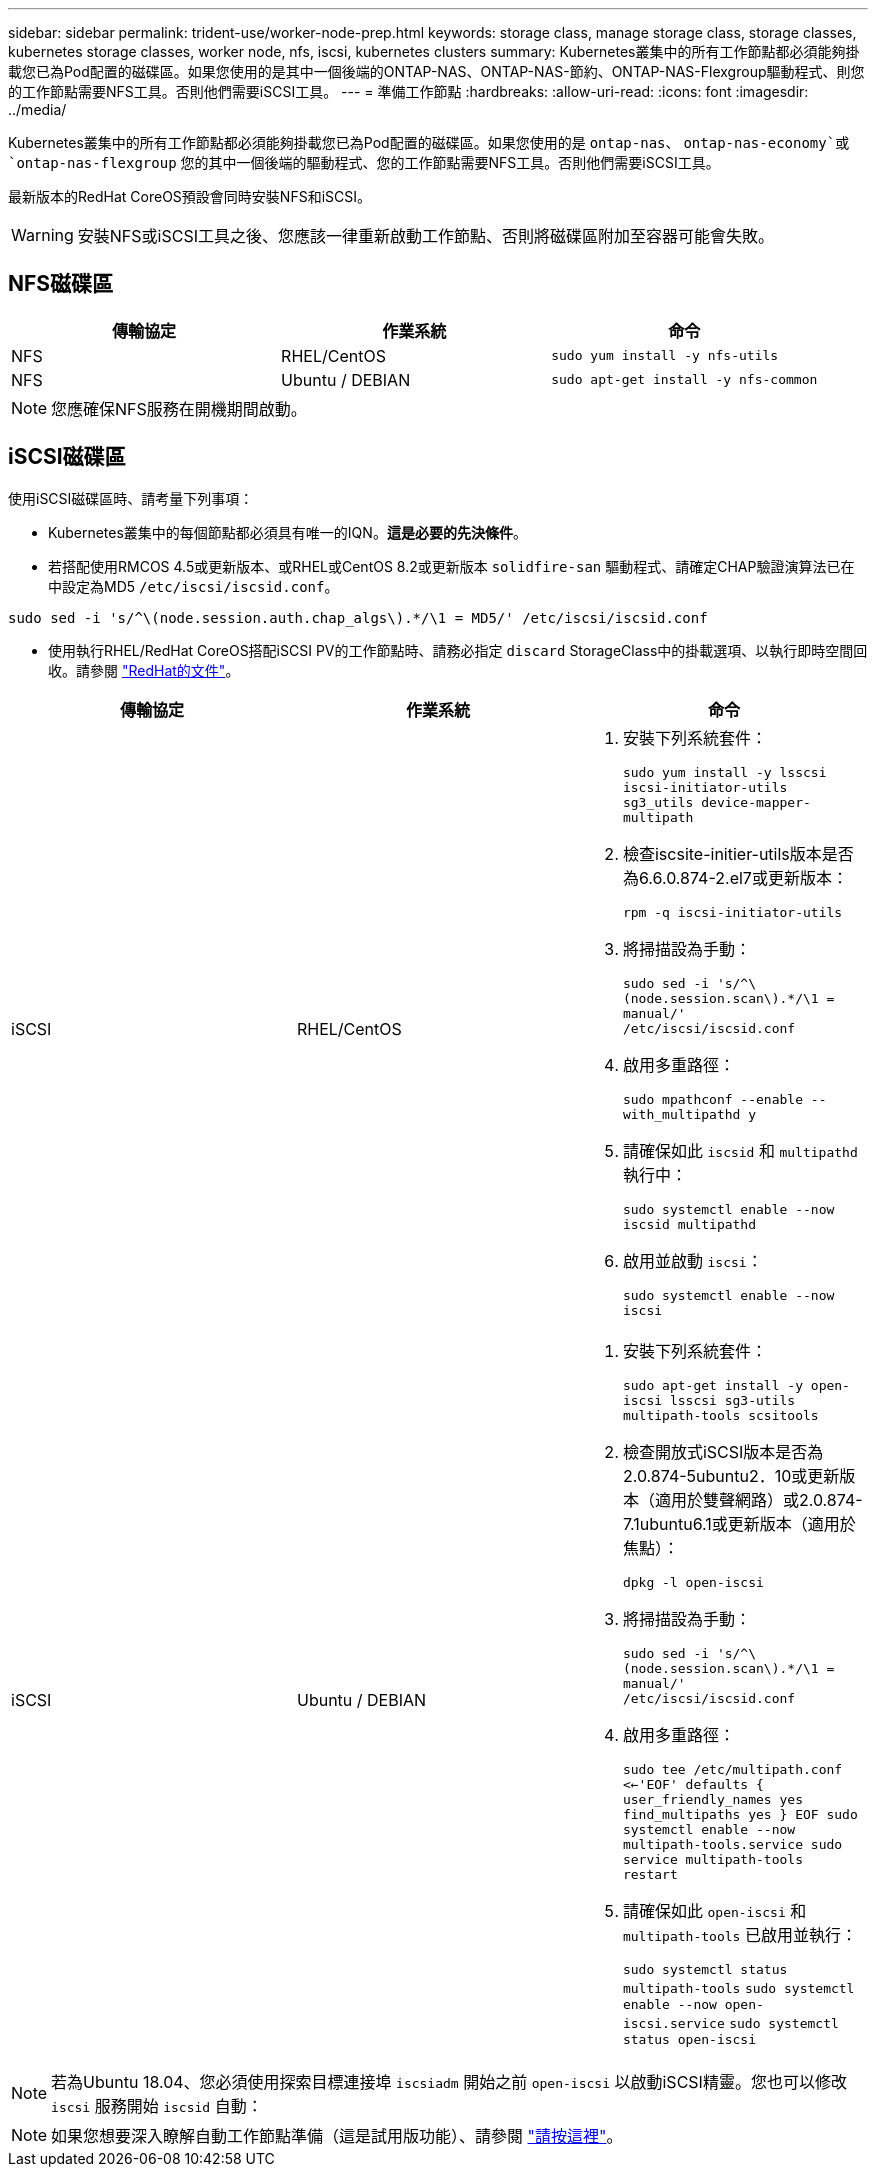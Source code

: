 ---
sidebar: sidebar 
permalink: trident-use/worker-node-prep.html 
keywords: storage class, manage storage class, storage classes, kubernetes storage classes, worker node, nfs, iscsi, kubernetes clusters 
summary: Kubernetes叢集中的所有工作節點都必須能夠掛載您已為Pod配置的磁碟區。如果您使用的是其中一個後端的ONTAP-NAS、ONTAP-NAS-節約、ONTAP-NAS-Flexgroup驅動程式、則您的工作節點需要NFS工具。否則他們需要iSCSI工具。 
---
= 準備工作節點
:hardbreaks:
:allow-uri-read: 
:icons: font
:imagesdir: ../media/


Kubernetes叢集中的所有工作節點都必須能夠掛載您已為Pod配置的磁碟區。如果您使用的是 `ontap-nas`、 `ontap-nas-economy`或 `ontap-nas-flexgroup` 您的其中一個後端的驅動程式、您的工作節點需要NFS工具。否則他們需要iSCSI工具。

最新版本的RedHat CoreOS預設會同時安裝NFS和iSCSI。


WARNING: 安裝NFS或iSCSI工具之後、您應該一律重新啟動工作節點、否則將磁碟區附加至容器可能會失敗。



== NFS磁碟區

[cols="3*"]
|===
| 傳輸協定 | 作業系統 | 命令 


| NFS  a| 
RHEL/CentOS
 a| 
`sudo yum install -y nfs-utils`



| NFS  a| 
Ubuntu / DEBIAN
 a| 
`sudo apt-get install -y nfs-common`

|===

NOTE: 您應確保NFS服務在開機期間啟動。



== iSCSI磁碟區

使用iSCSI磁碟區時、請考量下列事項：

* Kubernetes叢集中的每個節點都必須具有唯一的IQN。*這是必要的先決條件*。
* 若搭配使用RMCOS 4.5或更新版本、或RHEL或CentOS 8.2或更新版本 `solidfire-san` 驅動程式、請確定CHAP驗證演算法已在中設定為MD5 `/etc/iscsi/iscsid.conf`。


[listing]
----
sudo sed -i 's/^\(node.session.auth.chap_algs\).*/\1 = MD5/' /etc/iscsi/iscsid.conf
----
* 使用執行RHEL/RedHat CoreOS搭配iSCSI PV的工作節點時、請務必指定 `discard` StorageClass中的掛載選項、以執行即時空間回收。請參閱 https://access.redhat.com/documentation/en-us/red_hat_enterprise_linux/8/html/managing_file_systems/discarding-unused-blocks_managing-file-systems["RedHat的文件"^]。


[cols="3*"]
|===
| 傳輸協定 | 作業系統 | 命令 


| iSCSI  a| 
RHEL/CentOS
 a| 
. 安裝下列系統套件：
+
`sudo yum install -y lsscsi iscsi-initiator-utils sg3_utils device-mapper-multipath`

. 檢查iscsite-initier-utils版本是否為6.6.0.874-2.el7或更新版本：
+
`rpm -q iscsi-initiator-utils`

. 將掃描設為手動：
+
`sudo sed -i 's/^\(node.session.scan\).*/\1 = manual/' /etc/iscsi/iscsid.conf`

. 啟用多重路徑：
+
`sudo mpathconf --enable --with_multipathd y`

. 請確保如此 `iscsid` 和 `multipathd` 執行中：
+
`sudo systemctl enable --now iscsid multipathd`

. 啟用並啟動 `iscsi`：
+
`sudo systemctl enable --now iscsi`





| iSCSI  a| 
Ubuntu / DEBIAN
 a| 
. 安裝下列系統套件：
+
`sudo apt-get install -y open-iscsi lsscsi sg3-utils multipath-tools scsitools`

. 檢查開放式iSCSI版本是否為2.0.874-5ubuntu2．10或更新版本（適用於雙聲網路）或2.0.874-7.1ubuntu6.1或更新版本（適用於焦點）：
+
`dpkg -l open-iscsi`

. 將掃描設為手動：
+
`sudo sed -i 's/^\(node.session.scan\).*/\1 = manual/' /etc/iscsi/iscsid.conf`

. 啟用多重路徑：
+
`sudo tee /etc/multipath.conf <<-'EOF'
defaults {
    user_friendly_names yes
    find_multipaths yes
}
EOF
sudo systemctl enable --now multipath-tools.service
sudo service multipath-tools restart`

. 請確保如此 `open-iscsi` 和 `multipath-tools` 已啟用並執行：
+
`sudo systemctl status multipath-tools`
`sudo systemctl enable --now open-iscsi.service`
`sudo systemctl status open-iscsi`



|===

NOTE: 若為Ubuntu 18.04、您必須使用探索目標連接埠 `iscsiadm` 開始之前 `open-iscsi` 以啟動iSCSI精靈。您也可以修改 `iscsi` 服務開始 `iscsid` 自動：


NOTE: 如果您想要深入瞭解自動工作節點準備（這是試用版功能）、請參閱 link:automatic-workernode.html["請按這裡"^]。
